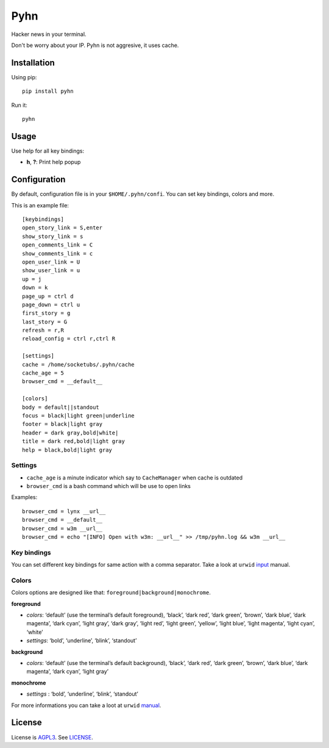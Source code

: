 Pyhn
====

Hacker news in your terminal.

.. image:: https://dl.dropbox.com/s/swxcq2uk797309c/Screenshot%20at%202013-01-05%2018%3A38%3A59.png

Don't be worry about your IP. Pyhn is not aggresive, it uses cache.

Installation
------------

Using pip: ::

	pip install pyhn

Run it: ::

	pyhn

Usage
-----

Use help for all key bindings:

* **h**, **?**: Print help popup

Configuration
-------------

By default, configuration file is in your ``$HOME/.pyhn/confi``.
You can set key bindings, colors and more.

This is an example file: ::

  [keybindings]
  open_story_link = S,enter
  show_story_link = s
  open_comments_link = C
  show_comments_link = c
  open_user_link = U
  show_user_link = u
  up = j
  down = k
  page_up = ctrl d
  page_down = ctrl u
  first_story = g
  last_story = G
  refresh = r,R
  reload_config = ctrl r,ctrl R
  
  [settings]
  cache = /home/socketubs/.pyhn/cache
  cache_age = 5
  browser_cmd = __default__
  	
  [colors]
  body = default||standout
  focus = black|light green|underline
  footer = black|light gray
  header = dark gray,bold|white|
  title = dark red,bold|light gray
  help = black,bold|light gray

Settings
~~~~~~~~

* ``cache_age`` is a minute indicator which say to ``CacheManager`` when cache is outdated
* ``browser_cmd`` is a bash command which will be use to open links

Examples: ::

  browser_cmd = lynx __url__
  browser_cmd = __default__ 
  browser_cmd = w3m __url__ 
  browser_cmd = echo "[INFO] Open with w3m: __url__" >> /tmp/pyhn.log && w3m __url__

Key bindings
~~~~~~~~~~~~

You can set different key bindings for same action with a comma separator.
Take a look at ``urwid`` `input`_ manual.

Colors
~~~~~~

Colors options are designed like that: ``foreground|background|monochrome``.

**foreground**

* *colors*:  ‘default’ (use the terminal’s default foreground), ‘black’, ‘dark red’, ‘dark green’, ‘brown’, ‘dark blue’, ‘dark magenta’, ‘dark cyan’, ‘light gray’, ‘dark gray’, ‘light red’, ‘light green’, ‘yellow’, ‘light blue’, ‘light magenta’, ‘light cyan’, ‘white’
* *settings*: ‘bold’, ‘underline’, ‘blink’, ‘standout’

**background**

* *colors*: ‘default’ (use the terminal’s default background), ‘black’, ‘dark red’, ‘dark green’, ‘brown’, ‘dark blue’, ‘dark magenta’, ‘dark cyan’, ‘light gray’

**monochrome**

* *settings* : ‘bold’, ‘underline’, ‘blink’, ‘standout’

For more informations you can take a loot at ``urwid`` `manual`_.

License
-------

License is `AGPL3`_. See `LICENSE`_.

.. _input: http://excess.org/urwid/docs/manual/userinput.html#keyboard-input
.. _manual: http://excess.org/urwid/docs/manual/displayattributes.html#foreground-and-background-settings
.. _AGPL3: http://www.gnu.org/licenses/agpl.html
.. _LICENSE: https://raw.github.com/socketubs/pyhn/master/LICENSE
